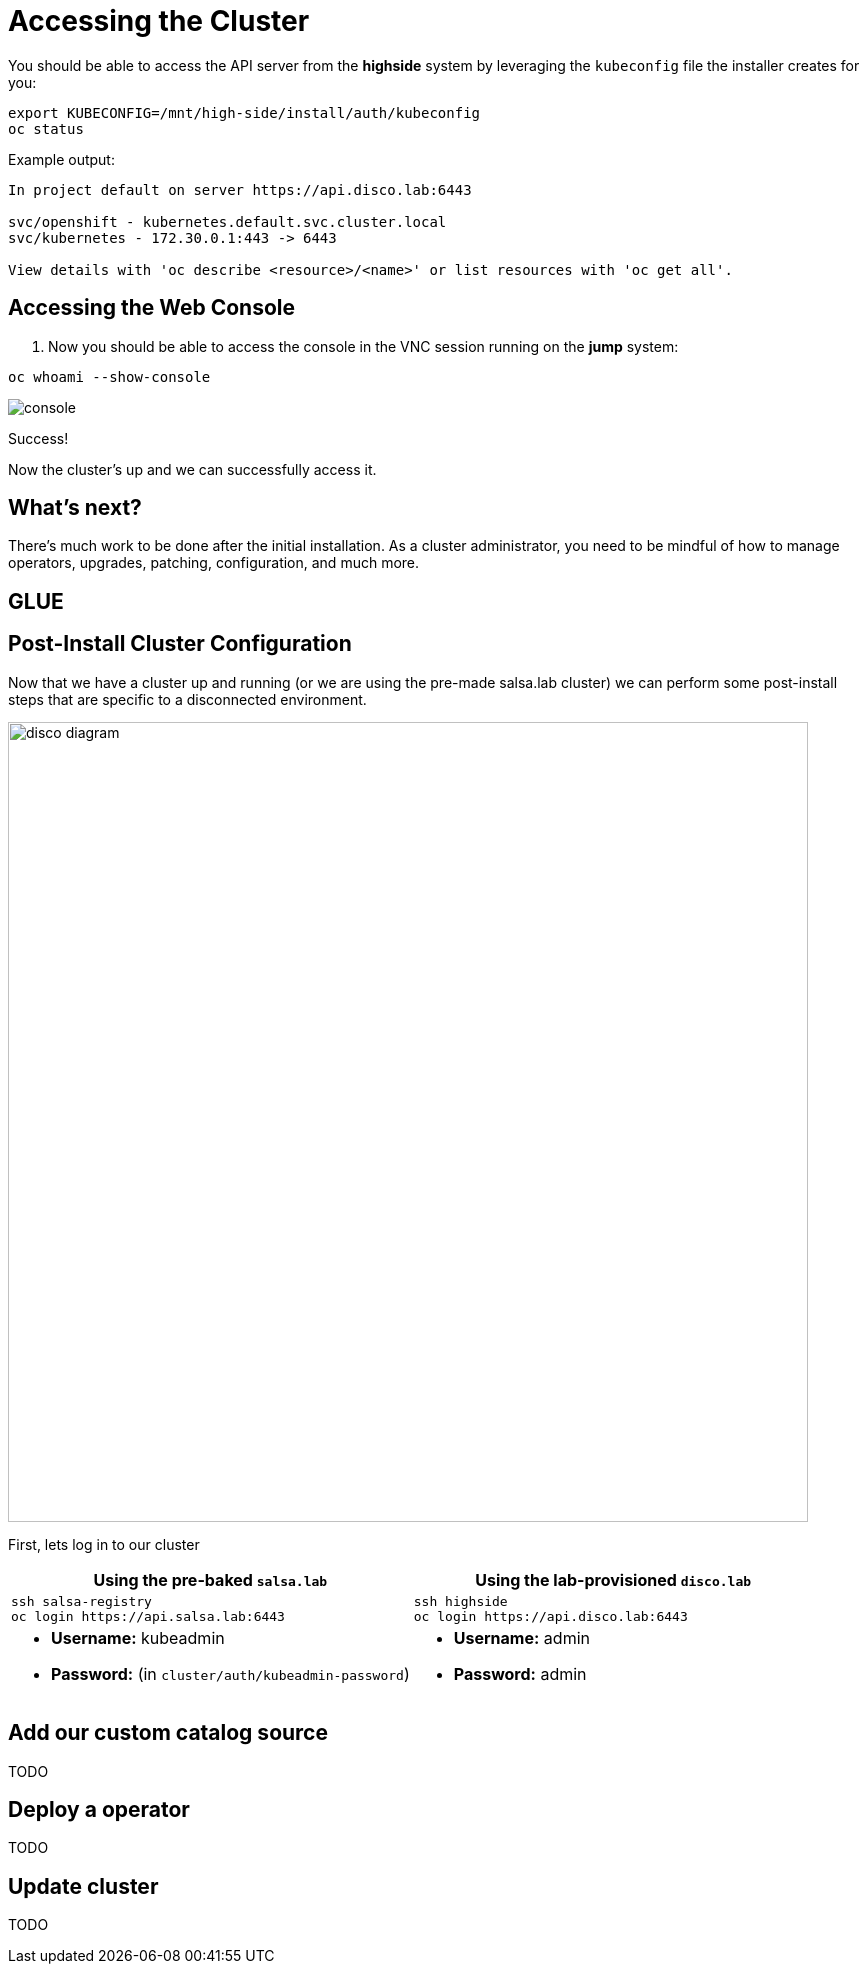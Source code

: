 = Accessing the Cluster

You should be able to access the API server from the *highside* system by leveraging the `kubeconfig` file the installer creates for you:

[source,bash,role=execute]
----
export KUBECONFIG=/mnt/high-side/install/auth/kubeconfig
oc status
----

Example output:

[source,bash,role=execute]
----
In project default on server https://api.disco.lab:6443

svc/openshift - kubernetes.default.svc.cluster.local
svc/kubernetes - 172.30.0.1:443 -> 6443

View details with 'oc describe <resource>/<name>' or list resources with 'oc get all'.
----

== Accessing the Web Console

. Now you should be able to access the console in the VNC session running on the *jump* system:
[source,bash,role=execute]
----
oc whoami --show-console
----

image::console.png[console]

Success!

Now the cluster's up and we can successfully access it.

== What's next?

There's much work to be done after the initial installation.
As a cluster administrator, you need to be mindful of how to manage operators, upgrades, patching, configuration, and much more.

== GLUE

== Post-Install Cluster Configuration

Now that we have a cluster up and running (or we are using the pre-made salsa.lab cluster) we can perform some
post-install steps that are specific to a disconnected environment.

image::disco-4.svg[disco diagram,800]

First, lets log in to our cluster

[cols="a,a",options="header"]
|===
| Using the pre-baked `salsa.lab`
| Using the lab-provisioned `disco.lab`

|
[source,bash,role=execute]
----
ssh salsa-registry
oc login https://api.salsa.lab:6443
----
|
[source,bash,role=execute]
----
ssh highside
oc login https://api.disco.lab:6443
----

|
* *Username:* kubeadmin
* *Password:* (in `cluster/auth/kubeadmin-password`)
|
* *Username:* admin
* *Password:* admin
|===

== Add our custom catalog source
// https://docs.openshift.com/container-platform/4.14/installing/installing_aws/installing-restricted-networks-aws-installer-provisioned.html#olm-restricted-networks-operatorhub_installing-restricted-networks-aws-installer-provisioned

TODO

== Deploy a operator

TODO

// == Add images with `podman`
// https://docs.openshift.com/container-platform/4.14/post_installation_configuration/cluster-tasks.html#post-install-must-gather-disconnected

// == Remove default samples operator
// https://docs.openshift.com/container-platform/4.14/openshift_images/configuring-samples-operator.html#configuring-samples-operator

== Update cluster

TODO
